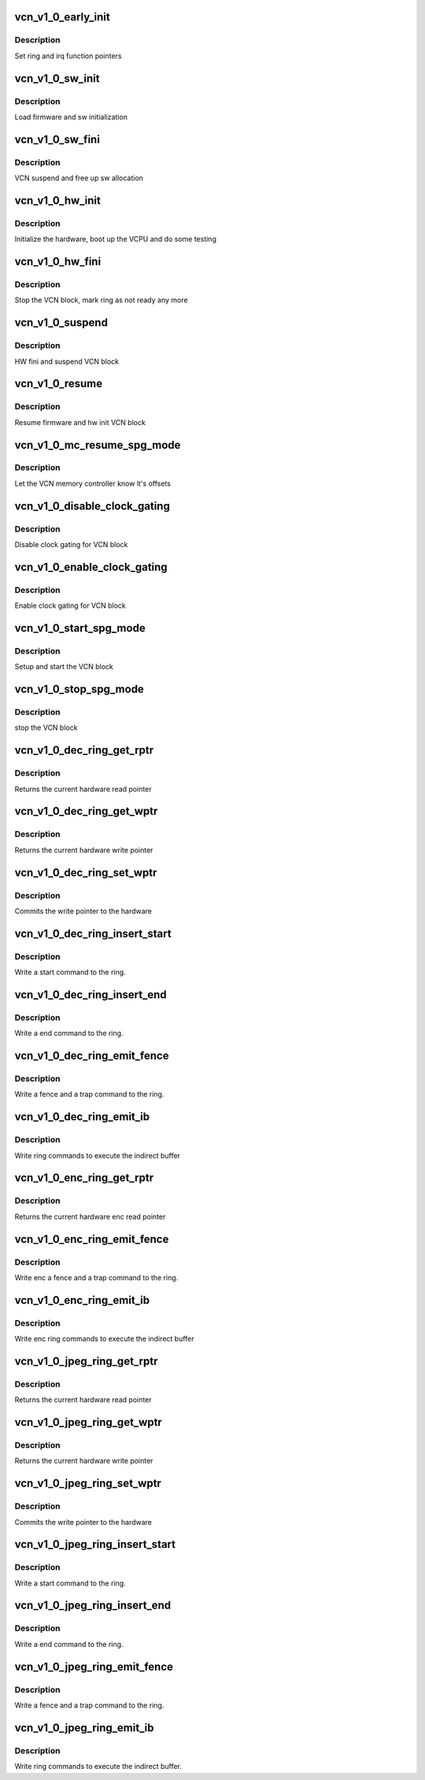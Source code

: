 .. -*- coding: utf-8; mode: rst -*-
.. src-file: drivers/gpu/drm/amd/amdgpu/vcn_v1_0.c

.. _`vcn_v1_0_early_init`:

vcn_v1_0_early_init
===================

.. c:function:: int vcn_v1_0_early_init(void *handle)

    set function pointers

    :param handle:
        amdgpu_device pointer
    :type handle: void \*

.. _`vcn_v1_0_early_init.description`:

Description
-----------

Set ring and irq function pointers

.. _`vcn_v1_0_sw_init`:

vcn_v1_0_sw_init
================

.. c:function:: int vcn_v1_0_sw_init(void *handle)

    sw init for VCN block

    :param handle:
        amdgpu_device pointer
    :type handle: void \*

.. _`vcn_v1_0_sw_init.description`:

Description
-----------

Load firmware and sw initialization

.. _`vcn_v1_0_sw_fini`:

vcn_v1_0_sw_fini
================

.. c:function:: int vcn_v1_0_sw_fini(void *handle)

    sw fini for VCN block

    :param handle:
        amdgpu_device pointer
    :type handle: void \*

.. _`vcn_v1_0_sw_fini.description`:

Description
-----------

VCN suspend and free up sw allocation

.. _`vcn_v1_0_hw_init`:

vcn_v1_0_hw_init
================

.. c:function:: int vcn_v1_0_hw_init(void *handle)

    start and test VCN block

    :param handle:
        amdgpu_device pointer
    :type handle: void \*

.. _`vcn_v1_0_hw_init.description`:

Description
-----------

Initialize the hardware, boot up the VCPU and do some testing

.. _`vcn_v1_0_hw_fini`:

vcn_v1_0_hw_fini
================

.. c:function:: int vcn_v1_0_hw_fini(void *handle)

    stop the hardware block

    :param handle:
        amdgpu_device pointer
    :type handle: void \*

.. _`vcn_v1_0_hw_fini.description`:

Description
-----------

Stop the VCN block, mark ring as not ready any more

.. _`vcn_v1_0_suspend`:

vcn_v1_0_suspend
================

.. c:function:: int vcn_v1_0_suspend(void *handle)

    suspend VCN block

    :param handle:
        amdgpu_device pointer
    :type handle: void \*

.. _`vcn_v1_0_suspend.description`:

Description
-----------

HW fini and suspend VCN block

.. _`vcn_v1_0_resume`:

vcn_v1_0_resume
===============

.. c:function:: int vcn_v1_0_resume(void *handle)

    resume VCN block

    :param handle:
        amdgpu_device pointer
    :type handle: void \*

.. _`vcn_v1_0_resume.description`:

Description
-----------

Resume firmware and hw init VCN block

.. _`vcn_v1_0_mc_resume_spg_mode`:

vcn_v1_0_mc_resume_spg_mode
===========================

.. c:function:: void vcn_v1_0_mc_resume_spg_mode(struct amdgpu_device *adev)

    memory controller programming

    :param adev:
        amdgpu_device pointer
    :type adev: struct amdgpu_device \*

.. _`vcn_v1_0_mc_resume_spg_mode.description`:

Description
-----------

Let the VCN memory controller know it's offsets

.. _`vcn_v1_0_disable_clock_gating`:

vcn_v1_0_disable_clock_gating
=============================

.. c:function:: void vcn_v1_0_disable_clock_gating(struct amdgpu_device *adev)

    disable VCN clock gating

    :param adev:
        amdgpu_device pointer
    :type adev: struct amdgpu_device \*

.. _`vcn_v1_0_disable_clock_gating.description`:

Description
-----------

Disable clock gating for VCN block

.. _`vcn_v1_0_enable_clock_gating`:

vcn_v1_0_enable_clock_gating
============================

.. c:function:: void vcn_v1_0_enable_clock_gating(struct amdgpu_device *adev)

    enable VCN clock gating

    :param adev:
        amdgpu_device pointer
    :type adev: struct amdgpu_device \*

.. _`vcn_v1_0_enable_clock_gating.description`:

Description
-----------

Enable clock gating for VCN block

.. _`vcn_v1_0_start_spg_mode`:

vcn_v1_0_start_spg_mode
=======================

.. c:function:: int vcn_v1_0_start_spg_mode(struct amdgpu_device *adev)

    start VCN block

    :param adev:
        amdgpu_device pointer
    :type adev: struct amdgpu_device \*

.. _`vcn_v1_0_start_spg_mode.description`:

Description
-----------

Setup and start the VCN block

.. _`vcn_v1_0_stop_spg_mode`:

vcn_v1_0_stop_spg_mode
======================

.. c:function:: int vcn_v1_0_stop_spg_mode(struct amdgpu_device *adev)

    stop VCN block

    :param adev:
        amdgpu_device pointer
    :type adev: struct amdgpu_device \*

.. _`vcn_v1_0_stop_spg_mode.description`:

Description
-----------

stop the VCN block

.. _`vcn_v1_0_dec_ring_get_rptr`:

vcn_v1_0_dec_ring_get_rptr
==========================

.. c:function:: uint64_t vcn_v1_0_dec_ring_get_rptr(struct amdgpu_ring *ring)

    get read pointer

    :param ring:
        amdgpu_ring pointer
    :type ring: struct amdgpu_ring \*

.. _`vcn_v1_0_dec_ring_get_rptr.description`:

Description
-----------

Returns the current hardware read pointer

.. _`vcn_v1_0_dec_ring_get_wptr`:

vcn_v1_0_dec_ring_get_wptr
==========================

.. c:function:: uint64_t vcn_v1_0_dec_ring_get_wptr(struct amdgpu_ring *ring)

    get write pointer

    :param ring:
        amdgpu_ring pointer
    :type ring: struct amdgpu_ring \*

.. _`vcn_v1_0_dec_ring_get_wptr.description`:

Description
-----------

Returns the current hardware write pointer

.. _`vcn_v1_0_dec_ring_set_wptr`:

vcn_v1_0_dec_ring_set_wptr
==========================

.. c:function:: void vcn_v1_0_dec_ring_set_wptr(struct amdgpu_ring *ring)

    set write pointer

    :param ring:
        amdgpu_ring pointer
    :type ring: struct amdgpu_ring \*

.. _`vcn_v1_0_dec_ring_set_wptr.description`:

Description
-----------

Commits the write pointer to the hardware

.. _`vcn_v1_0_dec_ring_insert_start`:

vcn_v1_0_dec_ring_insert_start
==============================

.. c:function:: void vcn_v1_0_dec_ring_insert_start(struct amdgpu_ring *ring)

    insert a start command

    :param ring:
        amdgpu_ring pointer
    :type ring: struct amdgpu_ring \*

.. _`vcn_v1_0_dec_ring_insert_start.description`:

Description
-----------

Write a start command to the ring.

.. _`vcn_v1_0_dec_ring_insert_end`:

vcn_v1_0_dec_ring_insert_end
============================

.. c:function:: void vcn_v1_0_dec_ring_insert_end(struct amdgpu_ring *ring)

    insert a end command

    :param ring:
        amdgpu_ring pointer
    :type ring: struct amdgpu_ring \*

.. _`vcn_v1_0_dec_ring_insert_end.description`:

Description
-----------

Write a end command to the ring.

.. _`vcn_v1_0_dec_ring_emit_fence`:

vcn_v1_0_dec_ring_emit_fence
============================

.. c:function:: void vcn_v1_0_dec_ring_emit_fence(struct amdgpu_ring *ring, u64 addr, u64 seq, unsigned flags)

    emit an fence & trap command

    :param ring:
        amdgpu_ring pointer
    :type ring: struct amdgpu_ring \*

    :param addr:
        *undescribed*
    :type addr: u64

    :param seq:
        *undescribed*
    :type seq: u64

    :param flags:
        *undescribed*
    :type flags: unsigned

.. _`vcn_v1_0_dec_ring_emit_fence.description`:

Description
-----------

Write a fence and a trap command to the ring.

.. _`vcn_v1_0_dec_ring_emit_ib`:

vcn_v1_0_dec_ring_emit_ib
=========================

.. c:function:: void vcn_v1_0_dec_ring_emit_ib(struct amdgpu_ring *ring, struct amdgpu_ib *ib, unsigned vmid, bool ctx_switch)

    execute indirect buffer

    :param ring:
        amdgpu_ring pointer
    :type ring: struct amdgpu_ring \*

    :param ib:
        indirect buffer to execute
    :type ib: struct amdgpu_ib \*

    :param vmid:
        *undescribed*
    :type vmid: unsigned

    :param ctx_switch:
        *undescribed*
    :type ctx_switch: bool

.. _`vcn_v1_0_dec_ring_emit_ib.description`:

Description
-----------

Write ring commands to execute the indirect buffer

.. _`vcn_v1_0_enc_ring_get_rptr`:

vcn_v1_0_enc_ring_get_rptr
==========================

.. c:function:: uint64_t vcn_v1_0_enc_ring_get_rptr(struct amdgpu_ring *ring)

    get enc read pointer

    :param ring:
        amdgpu_ring pointer
    :type ring: struct amdgpu_ring \*

.. _`vcn_v1_0_enc_ring_get_rptr.description`:

Description
-----------

Returns the current hardware enc read pointer

.. _`vcn_v1_0_enc_ring_emit_fence`:

vcn_v1_0_enc_ring_emit_fence
============================

.. c:function:: void vcn_v1_0_enc_ring_emit_fence(struct amdgpu_ring *ring, u64 addr, u64 seq, unsigned flags)

    emit an enc fence & trap command

    :param ring:
        amdgpu_ring pointer
    :type ring: struct amdgpu_ring \*

    :param addr:
        *undescribed*
    :type addr: u64

    :param seq:
        *undescribed*
    :type seq: u64

    :param flags:
        *undescribed*
    :type flags: unsigned

.. _`vcn_v1_0_enc_ring_emit_fence.description`:

Description
-----------

Write enc a fence and a trap command to the ring.

.. _`vcn_v1_0_enc_ring_emit_ib`:

vcn_v1_0_enc_ring_emit_ib
=========================

.. c:function:: void vcn_v1_0_enc_ring_emit_ib(struct amdgpu_ring *ring, struct amdgpu_ib *ib, unsigned int vmid, bool ctx_switch)

    enc execute indirect buffer

    :param ring:
        amdgpu_ring pointer
    :type ring: struct amdgpu_ring \*

    :param ib:
        indirect buffer to execute
    :type ib: struct amdgpu_ib \*

    :param vmid:
        *undescribed*
    :type vmid: unsigned int

    :param ctx_switch:
        *undescribed*
    :type ctx_switch: bool

.. _`vcn_v1_0_enc_ring_emit_ib.description`:

Description
-----------

Write enc ring commands to execute the indirect buffer

.. _`vcn_v1_0_jpeg_ring_get_rptr`:

vcn_v1_0_jpeg_ring_get_rptr
===========================

.. c:function:: uint64_t vcn_v1_0_jpeg_ring_get_rptr(struct amdgpu_ring *ring)

    get read pointer

    :param ring:
        amdgpu_ring pointer
    :type ring: struct amdgpu_ring \*

.. _`vcn_v1_0_jpeg_ring_get_rptr.description`:

Description
-----------

Returns the current hardware read pointer

.. _`vcn_v1_0_jpeg_ring_get_wptr`:

vcn_v1_0_jpeg_ring_get_wptr
===========================

.. c:function:: uint64_t vcn_v1_0_jpeg_ring_get_wptr(struct amdgpu_ring *ring)

    get write pointer

    :param ring:
        amdgpu_ring pointer
    :type ring: struct amdgpu_ring \*

.. _`vcn_v1_0_jpeg_ring_get_wptr.description`:

Description
-----------

Returns the current hardware write pointer

.. _`vcn_v1_0_jpeg_ring_set_wptr`:

vcn_v1_0_jpeg_ring_set_wptr
===========================

.. c:function:: void vcn_v1_0_jpeg_ring_set_wptr(struct amdgpu_ring *ring)

    set write pointer

    :param ring:
        amdgpu_ring pointer
    :type ring: struct amdgpu_ring \*

.. _`vcn_v1_0_jpeg_ring_set_wptr.description`:

Description
-----------

Commits the write pointer to the hardware

.. _`vcn_v1_0_jpeg_ring_insert_start`:

vcn_v1_0_jpeg_ring_insert_start
===============================

.. c:function:: void vcn_v1_0_jpeg_ring_insert_start(struct amdgpu_ring *ring)

    insert a start command

    :param ring:
        amdgpu_ring pointer
    :type ring: struct amdgpu_ring \*

.. _`vcn_v1_0_jpeg_ring_insert_start.description`:

Description
-----------

Write a start command to the ring.

.. _`vcn_v1_0_jpeg_ring_insert_end`:

vcn_v1_0_jpeg_ring_insert_end
=============================

.. c:function:: void vcn_v1_0_jpeg_ring_insert_end(struct amdgpu_ring *ring)

    insert a end command

    :param ring:
        amdgpu_ring pointer
    :type ring: struct amdgpu_ring \*

.. _`vcn_v1_0_jpeg_ring_insert_end.description`:

Description
-----------

Write a end command to the ring.

.. _`vcn_v1_0_jpeg_ring_emit_fence`:

vcn_v1_0_jpeg_ring_emit_fence
=============================

.. c:function:: void vcn_v1_0_jpeg_ring_emit_fence(struct amdgpu_ring *ring, u64 addr, u64 seq, unsigned flags)

    emit an fence & trap command

    :param ring:
        amdgpu_ring pointer
    :type ring: struct amdgpu_ring \*

    :param addr:
        *undescribed*
    :type addr: u64

    :param seq:
        *undescribed*
    :type seq: u64

    :param flags:
        *undescribed*
    :type flags: unsigned

.. _`vcn_v1_0_jpeg_ring_emit_fence.description`:

Description
-----------

Write a fence and a trap command to the ring.

.. _`vcn_v1_0_jpeg_ring_emit_ib`:

vcn_v1_0_jpeg_ring_emit_ib
==========================

.. c:function:: void vcn_v1_0_jpeg_ring_emit_ib(struct amdgpu_ring *ring, struct amdgpu_ib *ib, unsigned vmid, bool ctx_switch)

    execute indirect buffer

    :param ring:
        amdgpu_ring pointer
    :type ring: struct amdgpu_ring \*

    :param ib:
        indirect buffer to execute
    :type ib: struct amdgpu_ib \*

    :param vmid:
        *undescribed*
    :type vmid: unsigned

    :param ctx_switch:
        *undescribed*
    :type ctx_switch: bool

.. _`vcn_v1_0_jpeg_ring_emit_ib.description`:

Description
-----------

Write ring commands to execute the indirect buffer.

.. This file was automatic generated / don't edit.

